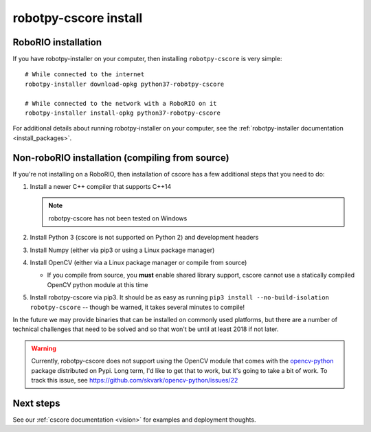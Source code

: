 
.. _install_cscore:

robotpy-cscore install
======================

RoboRIO installation
--------------------

If you have robotpy-installer on your computer, then installing ``robotpy-cscore``
is very simple::
   
   # While connected to the internet
   robotpy-installer download-opkg python37-robotpy-cscore
   
   # While connected to the network with a RoboRIO on it
   robotpy-installer install-opkg python37-robotpy-cscore
    
For additional details about running robotpy-installer on your computer, see
the :ref:`robotpy-installer documentation <install_packages>`.

Non-roboRIO installation (compiling from source)
------------------------------------------------

If you're not installing on a RoboRIO, then installation of cscore has a few
additional steps that you need to do:

1. Install a newer C++ compiler that supports C++14
   
   .. note:: robotpy-cscore has not been tested on Windows

2. Install Python 3 (cscore is not supported on Python 2) and development headers
3. Install Numpy (either via pip3 or using a Linux package manager)
4. Install OpenCV (either via a Linux package manager or compile from source)

   * If you compile from source, you **must** enable shared library support,
     cscore cannot use a statically compiled OpenCV python module at this time
     
5. Install robotpy-cscore via pip3. It should be as easy as running
   ``pip3 install --no-build-isolation robotpy-cscore`` -- though be warned, it takes several minutes to
   compile!

In the future we may provide binaries that can be installed on commonly used
platforms, but there are a number of technical challenges that need to be solved
and so that won't be until at least 2018 if not later.

.. warning:: Currently, robotpy-cscore does not support using the OpenCV module
             that comes with the `opencv-python <https://pypi.python.org/pypi/opencv-python>`_
             package distributed on Pypi. Long term, I'd like to get that to
             work, but it's going to take a bit of work. To track this issue,
             see https://github.com/skvark/opencv-python/issues/22

Next steps
----------

See our :ref:`cscore documentation <vision>` for examples and deployment thoughts.
